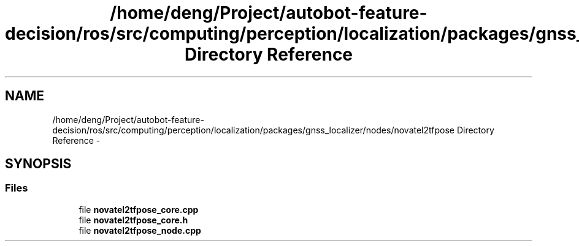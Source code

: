 .TH "/home/deng/Project/autobot-feature-decision/ros/src/computing/perception/localization/packages/gnss_localizer/nodes/novatel2tfpose Directory Reference" 3 "Fri May 22 2020" "Autoware_Doxygen" \" -*- nroff -*-
.ad l
.nh
.SH NAME
/home/deng/Project/autobot-feature-decision/ros/src/computing/perception/localization/packages/gnss_localizer/nodes/novatel2tfpose Directory Reference \- 
.SH SYNOPSIS
.br
.PP
.SS "Files"

.in +1c
.ti -1c
.RI "file \fBnovatel2tfpose_core\&.cpp\fP"
.br
.ti -1c
.RI "file \fBnovatel2tfpose_core\&.h\fP"
.br
.ti -1c
.RI "file \fBnovatel2tfpose_node\&.cpp\fP"
.br
.in -1c
